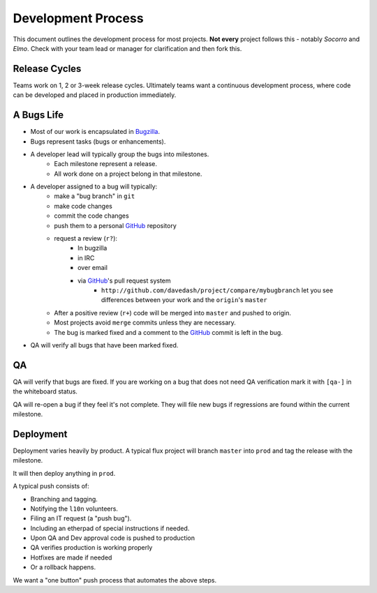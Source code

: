 .. Webdev Bootcamp documentation master file, created by
   sphinx-quickstart on Thu May  5 14:21:14 2011.
   You can adapt this file completely to your liking, but it should at least
   contain the root `toctree` directive.

Development Process
===================

This document
outlines the development process
for most projects.
**Not every** project
follows this -
notably *Socorro* and *Elmo*.
Check with your team lead or manager
for clarification
and then fork this.

.. index:: release cycle

Release Cycles
--------------

Teams work on 1, 2 or 3-week release cycles.
Ultimately teams want a
continuous development process,
where code can be
developed and placed in
production immediately.

.. index:: bugs, bugs;cycle, milestones

A Bugs Life
-----------

* Most of our work is encapsulated in Bugzilla_.
* Bugs represent tasks (bugs or enhancements).
* A developer lead will typically group the bugs into milestones.
    * Each milestone represent a release.
    * All work done on a project belong in that milestone.
* A developer assigned to a bug will typically:
    * make a "bug branch" in ``git``
    * make code changes
    * commit the code changes
    * push them to a personal GitHub_ repository
    * request a review (``r?``):
            * In bugzilla
            * in IRC
            * over email
            * via GitHub_'s pull request system
                * ``http://github.com/davedash/project/compare/mybugbranch``
                  let you see differences between your work and the
                  ``origin``'s ``master``
    * After a positive review (``r+``) code will be merged into ``master`` and
      pushed to origin.
    * Most projects avoid ``merge`` commits unless they are necessary.
    * The bug is marked fixed and a comment to the GitHub_ commit is left in
      the bug.
* QA will verify all bugs that have been marked fixed.


.. _Bugzilla: https://bugzilla.mozilla.org/
.. _Github: https://github.com/

.. index:: QA

QA
--

QA will verify that bugs are fixed.
If you are working on a bug that does not need
QA verification mark it with ``[qa-]`` in the
whiteboard status.

QA will re-open a bug if they feel it's not complete.
They will file
new bugs if regressions are found within the
current milestone.

.. index:: deployment

Deployment
----------

Deployment varies heavily by product.
A typical flux project will
branch ``master`` into ``prod``
and tag the release with the milestone.

It will then deploy anything in ``prod``.

A typical push consists of:

* Branching and tagging.
* Notifying the ``l10n`` volunteers.
* Filing an IT request (a "push bug").
* Including an etherpad of special instructions if needed.
* Upon QA and Dev approval code is pushed to production
* QA verifies production is working properly
* Hotfixes are made if needed
* Or a rollback happens.

We want a "one button" push process that automates the above steps.
